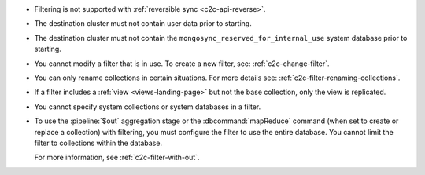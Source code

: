 - Filtering is not supported with :ref:`reversible sync
  <c2c-api-reverse>`.
- The destination cluster must not contain user data prior to starting.
- The destination cluster must not contain the
  ``mongosync_reserved_for_internal_use`` system database prior to
  starting.
- You cannot modify a filter that is in use. To create a new filter,
  see: :ref:`c2c-change-filter`.
- You can only rename collections in certain situations. For more
  details see: :ref:`c2c-filter-renaming-collections`.
- If a filter includes a :ref:`view <views-landing-page>` but not the
  base collection, only the view is replicated.
- You cannot specify system collections or system databases in a filter.
- To use the :pipeline:`$out` aggregation stage or the :dbcommand:`mapReduce`
  command (when set to create or replace a collection) with filtering,
  you must configure the filter to use the entire database.
  You cannot limit the filter to collections within the database.

  For more information, see :ref:`c2c-filter-with-out`.


